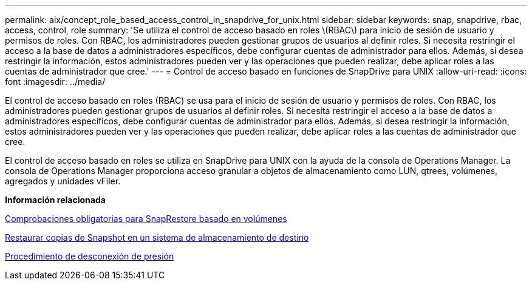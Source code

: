 ---
permalink: aix/concept_role_based_access_control_in_snapdrive_for_unix.html 
sidebar: sidebar 
keywords: snap, snapdrive, rbac, access, control, role 
summary: 'Se utiliza el control de acceso basado en roles \(RBAC\) para inicio de sesión de usuario y permisos de roles. Con RBAC, los administradores pueden gestionar grupos de usuarios al definir roles. Si necesita restringir el acceso a la base de datos a administradores específicos, debe configurar cuentas de administrador para ellos. Además, si desea restringir la información, estos administradores pueden ver y las operaciones que pueden realizar, debe aplicar roles a las cuentas de administrador que cree.' 
---
= Control de acceso basado en funciones de SnapDrive para UNIX
:allow-uri-read: 
:icons: font
:imagesdir: ../media/


[role="lead"]
El control de acceso basado en roles (RBAC) se usa para el inicio de sesión de usuario y permisos de roles. Con RBAC, los administradores pueden gestionar grupos de usuarios al definir roles. Si necesita restringir el acceso a la base de datos a administradores específicos, debe configurar cuentas de administrador para ellos. Además, si desea restringir la información, estos administradores pueden ver y las operaciones que pueden realizar, debe aplicar roles a las cuentas de administrador que cree.

El control de acceso basado en roles se utiliza en SnapDrive para UNIX con la ayuda de la consola de Operations Manager. La consola de Operations Manager proporciona acceso granular a objetos de almacenamiento como LUN, qtrees, volúmenes, agregados y unidades vFiler.

*Información relacionada*

xref:concept_mandatory_checks_for_volume_based_snaprestore.adoc[Comprobaciones obligatorias para SnapRestore basado en volúmenes]

xref:concept_restoring_snapshotcopies_ona_destination_storagesystem.adoc[Restaurar copias de Snapshot en un sistema de almacenamiento de destino]

xref:concept_snap_disconnect_procedure.adoc[Procedimiento de desconexión de presión]
